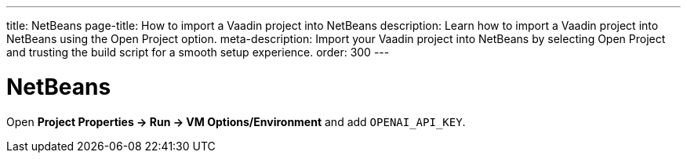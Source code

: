 ---
title: NetBeans
page-title: How to import a Vaadin project into NetBeans
description: Learn how to import a Vaadin project into NetBeans using the Open Project option.
meta-description: Import your Vaadin project into NetBeans by selecting Open Project and trusting the build script for a smooth setup experience.
order: 300
---


= NetBeans

Open *Project Properties → Run → VM Options/Environment* and add `OPENAI_API_KEY`.
